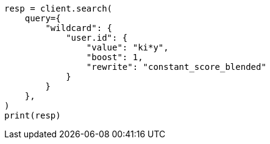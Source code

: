 // This file is autogenerated, DO NOT EDIT
// query-dsl/wildcard-query.asciidoc:21

[source, python]
----
resp = client.search(
    query={
        "wildcard": {
            "user.id": {
                "value": "ki*y",
                "boost": 1,
                "rewrite": "constant_score_blended"
            }
        }
    },
)
print(resp)
----
